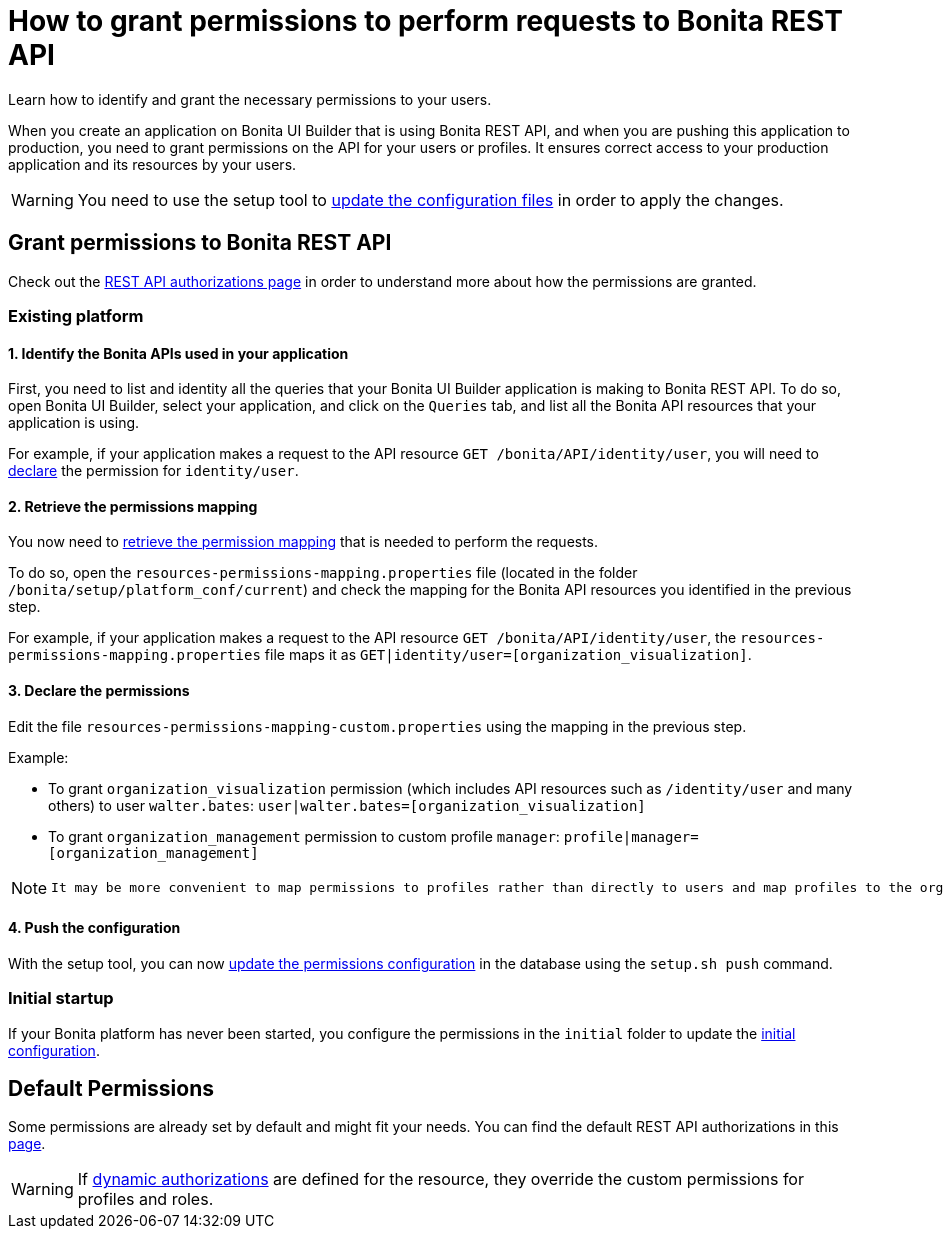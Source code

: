 = How to grant permissions to perform requests to Bonita REST API
:description: Learn how to identify and grant the necessary permissions to your users.

{description}

When you create an application on Bonita UI Builder that is using Bonita REST API, and when you are pushing this application to production, you need to grant permissions on the API for your users or profiles.
It ensures correct access to your production application and its resources by your users.

[WARNING]
====
You need to use the setup tool to xref:ROOT:bonita-platform-setup.adoc#update_platform_conf[update the configuration files] in order to apply the changes.
====

== Grant permissions to Bonita REST API

Check out the xref:identity:rest-api-authorization.adoc[REST API authorizations page] in order to understand more about how the permissions are granted.

=== Existing platform

==== 1. Identify the Bonita APIs used in your application

First, you need to list and identity all the queries that your Bonita UI Builder application is making to Bonita REST API.
To do so, open Bonita UI Builder, select your application, and click on the `Queries` tab, and list all the Bonita API resources that your application is using.

For example, if your application makes a request to the API resource `GET /bonita/API/identity/user`, you will need to xref:ui-builder/how-to-declare-permissions-for-rest-api-request.adoc#_3_declare_the_permissions[declare] the permission for `identity/user`.

==== 2. Retrieve the permissions mapping

You now need to xref:identity:rest-api-authorization#resources_permissions_mapping[retrieve the permission mapping] that is needed to perform the requests.

To do so, open the `resources-permissions-mapping.properties` file (located in the folder `/bonita/setup/platform_conf/current`) and check the mapping for the Bonita API resources you identified in the previous step.

For example, if your application makes a request to the API resource `GET /bonita/API/identity/user`, the `resources-permissions-mapping.properties` file maps it as `GET|identity/user=[organization_visualization]`.

==== 3. Declare the permissions

Edit the file `resources-permissions-mapping-custom.properties` using the mapping in the previous step.

Example:

* To grant `organization_visualization` permission (which includes API resources such as `/identity/user` and many others) to user `walter.bates`: `user|walter.bates=[organization_visualization]`
* To grant `organization_management` permission to custom profile  `manager`: `profile|manager=[organization_management]`

[NOTE]
--
 It may be more convenient to map permissions to profiles rather than directly to users and map profiles to the organization entities (users, groups roles...)
--
==== 4. Push the configuration

With the setup tool, you can now xref:ROOT:bonita-platform-setup.adoc#update_platform_conf[update the permissions configuration] in the database using the `setup.sh push` command.

=== Initial startup

If your Bonita platform has never been started, you configure the permissions in the `initial` folder to update the xref:ROOT:bonita-platform-setup.adoc#init_platform_conf[initial configuration].

== Default Permissions

Some permissions are already set by default and might fit your needs. You can find the default REST API authorizations in this xref:identity:api-permissions-overview.adoc[page].

[WARNING]
--
If xref:identity:rest-api-authorization.adoc#dynamic_authorization[dynamic authorizations] are defined for the resource, they override the custom permissions for profiles and roles.
--

